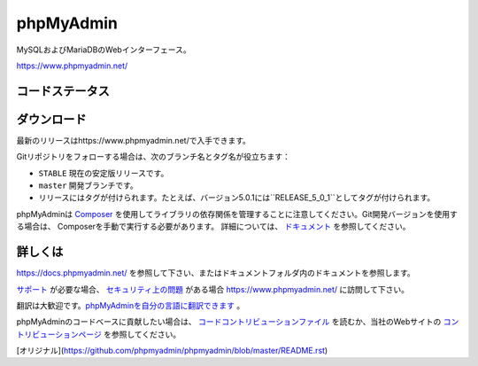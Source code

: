 phpMyAdmin
==========

MySQLおよびMariaDBのWebインターフェース。

https://www.phpmyadmin.net/

コードステータス
-----------

.. image:: https://github.com/phpmyadmin/phpmyadmin/workflows/Run%20tests/badge.svg?branch=master
    :alt: Testsuite
    :target: https://github.com/phpmyadmin/phpmyadmin/actions

.. image:: https://github.com/phpmyadmin/phpmyadmin/workflows/Run%20selenium%20tests/badge.svg?branch=master
    :alt: Selenium tests
    :target: https://github.com/phpmyadmin/phpmyadmin/actions

.. image:: https://readthedocs.org/projects/phpmyadmin/badge/?version=latest
    :target: https://docs.phpmyadmin.net/en/latest/
    :alt: Documentation build status

.. image:: https://hosted.weblate.org/widgets/phpmyadmin/-/master/svg-badge.svg
    :alt: Translation status
    :target: https://hosted.weblate.org/engage/phpmyadmin/?utm_source=widget

.. image:: https://codecov.io/gh/phpmyadmin/phpmyadmin/branch/master/graph/badge.svg
    :alt: Coverage percentage
    :target: https://codecov.io/gh/phpmyadmin/phpmyadmin

.. image:: https://scrutinizer-ci.com/g/phpmyadmin/phpmyadmin/badges/quality-score.png
    :alt: Code quality score
    :target: https://scrutinizer-ci.com/g/phpmyadmin/phpmyadmin/

.. image:: https://bestpractices.coreinfrastructure.org/projects/213/badge
    :alt: CII Best Practices
    :target: https://bestpractices.coreinfrastructure.org/projects/213

.. image:: https://shepherd.dev/github/phpmyadmin/phpmyadmin/coverage.svg
    :alt: Type coverage
    :target: https://shepherd.dev/github/phpmyadmin/phpmyadmin

.. image:: https://badge.stryker-mutator.io/github.com/phpmyadmin/phpmyadmin/master
    :alt: Infection MSI
    :target: https://infection.github.io


ダウンロード
--------

最新のリリースはhttps://www.phpmyadmin.net/で入手できます。

Gitリポジトリをフォローする場合は、次のブランチ名とタグ名が役立ちます：

* ``STABLE`` 現在の安定版リリースです。
* ``master`` 開発ブランチです。
* リリースにはタグが付けられます。たとえば、バージョン5.0.1には``RELEASE_5_0_1``としてタグが付けられます。

phpMyAdminは `Composer <https://getcomposer.org/>`_ を使用してライブラリの依存関係を管理することに注意してください。Git開発バージョンを使用する場合は、
Composerを手動で実行する必要があります。
詳細については、 `ドキュメント <https://docs.phpmyadmin.net/en/latest/setup.html#installing-from-git>`_ を参照してください。

詳しくは
----------------

https://docs.phpmyadmin.net/ を参照して下さい、またはドキュメントフォルダ内のドキュメントを参照します。

`サポート <https://www.phpmyadmin.net/support/>`_ が必要な場合、 `セキュリティ上の問題 <https://www.phpmyadmin.net/security/>`_ がある場合 https://www.phpmyadmin.net/ に訪問して下さい。

翻訳は大歓迎です。`phpMyAdminを自分の言語に翻訳できます <https://hosted.weblate.org/projects/phpmyadmin/>`_ 。

phpMyAdminのコードベースに貢献したい場合は、 `コードコントリビューションファイル <CONTRIBUTING.md>`_ を読むか、当社のWebサイトの `コントリビューションページ <https://www.phpmyadmin.net/contribute/>`_ を参照してください。

[オリジナル](https://github.com/phpmyadmin/phpmyadmin/blob/master/README.rst)
